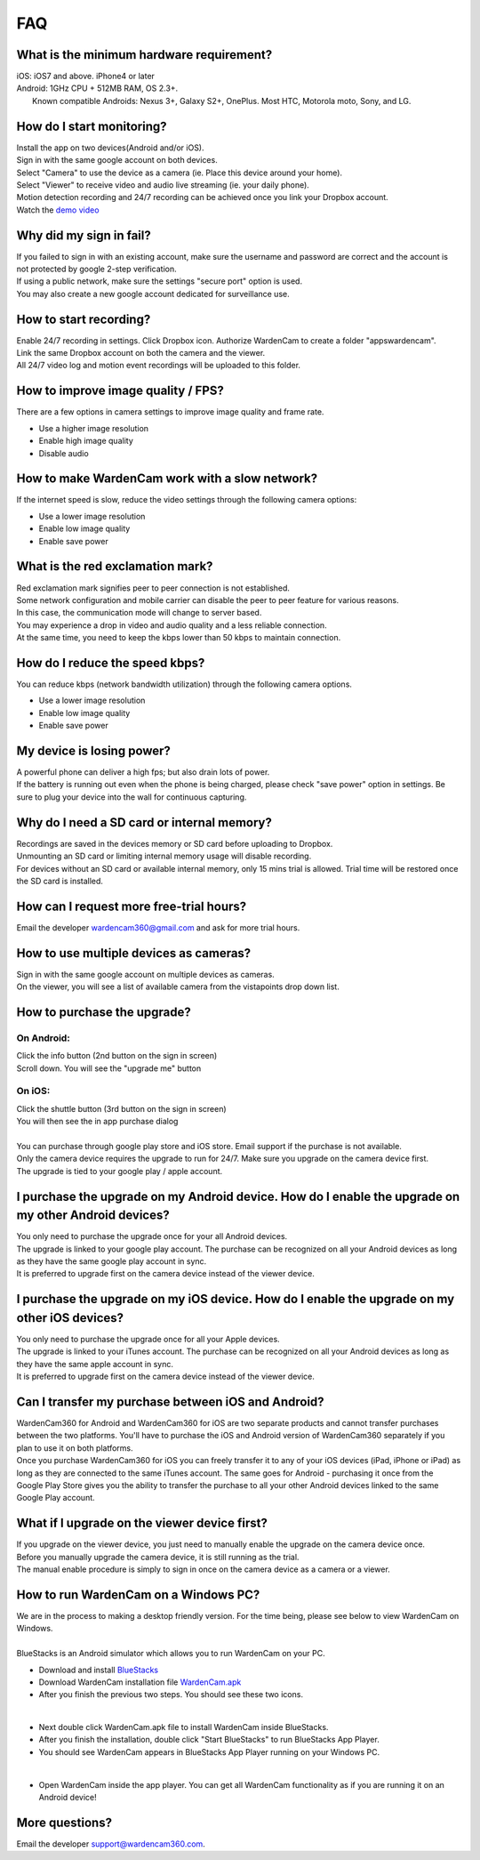 .. _faq:

FAQ
===

What is the minimum hardware requirement?
++++++++++++++++++++++++++++++++++++++++
| iOS: iOS7 and above.  iPhone4 or later
| Android: 1GHz CPU + 512MB RAM, OS 2.3+. 
|     Known compatible Androids: Nexus 3+, Galaxy S2+, OnePlus. Most HTC, Motorola moto, Sony, and LG.

How do I start monitoring?
++++++++++++++++++++++++
| Install the app on two devices(Android and/or iOS). 
| Sign in with the same google account on both devices. 
| Select "Camera" to use the device as a camera (ie. Place this device around your home). 
| Select "Viewer" to receive video and audio live streaming (ie. your daily phone). 
| Motion detection recording and 24/7 recording can be achieved once you link your Dropbox account.
| Watch the `demo video`_
.. _demo video: https://www.youtube.com/watch?v=UObAA8vslXU

Why did my sign in fail?
++++++++++++++++++
| If you failed to sign in with an existing account, make sure the username and password are correct and the account is not protected by google 2-step verification.
| If using a public network, make sure the settings "secure port" option is used.
| You may also create a new google account dedicated for surveillance use.

How to start recording?
+++++++++++++++++++++++
| Enable 24/7 recording in settings. Click Dropbox icon. Authorize WardenCam to create a folder "apps\wardencam".
| Link the same Dropbox account on both the camera and the viewer.
| All 24/7 video log and motion event recordings will be uploaded to this folder.

How to improve image quality / FPS?
+++++++++++++++++++++++++++++++++++
| There are a few options in camera settings to improve image quality and frame rate.
* Use a higher image resolution
* Enable high image quality
* Disable audio

How to make WardenCam work with a slow network?
+++++++++++++++++++++++++++++++++++++++++++++++
| If the internet speed is slow, reduce the video settings through the following camera options:
* Use a lower image resolution
* Enable low image quality
* Enable save power

What is the red exclamation mark?
+++++++++++++++++++++
| Red exclamation mark signifies peer to peer connection is not established.
| Some network configuration and mobile carrier can disable the peer to peer feature for various reasons.
| In this case, the communication mode will change to server based.
| You may experience a drop in video and audio quality and a less reliable connection.
| At the same time, you need to keep the kbps lower than 50 kbps to maintain connection.

How do I reduce the speed kbps?
+++++++++++++++++++
| You can reduce kbps (network bandwidth utilization) through the following camera options.
* Use a lower image resolution
* Enable low image quality
* Enable save power

My device is losing power?
++++++++++++++++++++++++++
| A powerful phone can deliver a high fps; but also drain lots of power.
| If the battery is running out even when the phone is being charged, please check "save power" option in settings. Be sure to plug your device into the wall for continuous capturing.

Why do I need a SD card or internal memory?
++++++++++++++++++++++++
| Recordings are saved in the devices memory or SD card before uploading to Dropbox.
| Unmounting an SD card or limiting internal memory usage will disable recording.
| For devices without an SD card or available internal memory, only 15 mins trial is allowed. Trial time will be restored once the SD card is installed.

How can I request more free-trial hours?
++++++++++++++++++++++++++++++++
| Email the developer wardencam360@gmail.com and ask for more trial hours.


How to use multiple devices as cameras?
+++++++++++++++++++++++++++++++++++++++
| Sign in with the same google account on multiple devices as cameras.
| On the viewer, you will see a list of available camera from the vistapoints drop down list.

How to purchase the upgrade?
++++++++++++++++++++++++++++
On Android:
----------
| Click the info button (2nd button on the sign in screen)
| Scroll down. You will see the "upgrade me" button
On iOS:
------
| Click the shuttle button (3rd button on the sign in screen)
| You will then see the in app purchase dialog
|
| You can purchase through google play store and iOS store. Email support if the purchase is not available.
| Only the camera device requires the upgrade to run for 24/7. Make sure you upgrade on the camera device first.
| The upgrade is tied to your google play / apple account.

I purchase the upgrade on my Android device. How do I enable the upgrade on my other Android devices?
++++++++++++++++++++++++++++++++++++++++++++++++
| You only need to purchase the upgrade once for your all Android devices.
| The upgrade is linked to your google play account. The purchase can be recognized on all your Android devices as long as they have the same google play account in sync.
| It is preferred to upgrade first on the camera device instead of the viewer device.

I purchase the upgrade on my iOS device. How do I enable the upgrade on my other iOS devices?
++++++++++++++++++++++++++++++++++++++++++++++++
| You only need to purchase the upgrade once for all your Apple devices.
| The upgrade is linked to your iTunes account. The purchase can be recognized on all your Android devices as long as they have the same apple account in sync.
| It is preferred to upgrade first on the camera device instead of the viewer device.

Can I transfer my purchase between iOS and Android?
++++++++++++++++++++++++++++++++++++++++++++++++
| WardenCam360 for Android and WardenCam360 for iOS are two separate products and cannot transfer purchases between the two platforms. You'll have to purchase the iOS and Android version of WardenCam360 separately if you plan to use it on both platforms.
| Once you purchase WardenCam360 for iOS you can freely transfer it to any of your iOS devices (iPad, iPhone or iPad) as long as they are connected to the same iTunes account. The same goes for Android - purchasing it once from the Google Play Store gives you the ability to transfer the purchase to all your other Android devices linked to the same Google Play account.

What if I upgrade on the viewer device first?
+++++++++++++++++++++++++++++++++++++++++++++
| If you upgrade on the viewer device, you just need to manually enable the upgrade on the camera device once.
| Before you manually upgrade the camera device, it is still running as the trial.
| The manual enable procedure is simply to sign in once on the camera device as a camera or a viewer.

How to run WardenCam on a Windows PC?
+++++++++++++++++++++++++++++++++++++
| We are in the process to making a desktop friendly version. For the time being, please see below to view WardenCam on Windows.
|
| BlueStacks is an Android simulator which allows you to run WardenCam on your PC.
* Download and install `BlueStacks`_
* Download WardenCam installation file `WardenCam.apk`_
* After you finish the previous two steps. You should see these two icons.
| |bluestacks install|
|
* Next double click WardenCam.apk file to install WardenCam inside BlueStacks.
* After you finish the installation, double click "Start BlueStacks" to run BlueStacks App Player.
* You should see WardenCam appears in BlueStacks App Player running on your Windows PC.
| |app player|
|
* Open WardenCam inside the app player. You can get all WardenCam functionality as if you are running it on an Android device!
| |app wardencam|

More questions?
+++++++++++++++
| Email the developer support@wardencam360.com.
.. _BlueStacks: http://www.bluestacks.com/download.html
.. _WardenCam.apk: http://bit.ly/1yERYLH
.. |bluestacks install| image:: img/bluestacks_install.png
.. |app player| image:: img/app_player.png
.. |app wardencam| image:: img/wardencam.png

